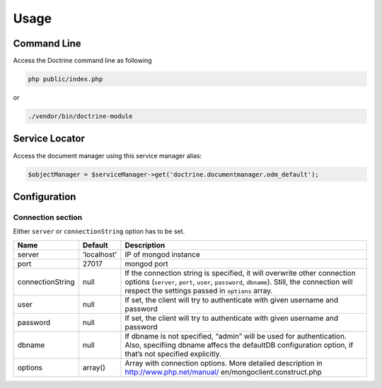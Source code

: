Usage
=====

Command Line
------------

Access the Doctrine command line as following

.. code:: sh

   php public/index.php

or

.. code:: sh

   ./vendor/bin/doctrine-module

Service Locator
---------------

Access the document manager using this service manager alias:

.. code:: php

   $objectManager = $serviceManager->get('doctrine.documentmanager.odm_default');

Configuration
-------------

Connection section
~~~~~~~~~~~~~~~~~~

Either ``server`` or ``connectionString`` option has to be set.

+-----------------------+---------------+------------------------------+
| Name                  | Default       | Description                  |
+=======================+===============+==============================+
| server                | ‘localhost’   | IP of mongod instance        |
+-----------------------+---------------+------------------------------+
| port                  | 27017         | mongod port                  |
+-----------------------+---------------+------------------------------+
| connectionString      | null          | If the connection string is  |
|                       |               | specified, it will overwrite |
|                       |               | other connection options     |
|                       |               | (``server``, ``port``,       |
|                       |               | ``user``, ``password``,      |
|                       |               | ``dbname``).                 |
|                       |               | Still, the connection will   |
|                       |               | respect the settings passed  |
|                       |               | in ``options`` array.        |
+-----------------------+---------------+------------------------------+
| user                  | null          | If set, the client will try  |
|                       |               | to authenticate with given   |
|                       |               | username and password        |
+-----------------------+---------------+------------------------------+
| password              | null          | If set, the client will try  |
|                       |               | to authenticate with given   |
|                       |               | username and password        |
+-----------------------+---------------+------------------------------+
| dbname                | null          | If dbname is not specified,  |
|                       |               | “admin” will be used for     |
|                       |               | authentication. Also,        |
|                       |               | specifiing dbname affecs the |
|                       |               | defaultDB configuration      |
|                       |               | option, if that’s not        |
|                       |               | specified explicitly.        |
+-----------------------+---------------+------------------------------+
| options               | array()       | Array with connection        |
|                       |               | options. More detailed       |
|                       |               | description in               |
|                       |               | http://www.php.net/manual/   |
|                       |               | en/mongoclient.construct.php |
+-----------------------+---------------+------------------------------+
